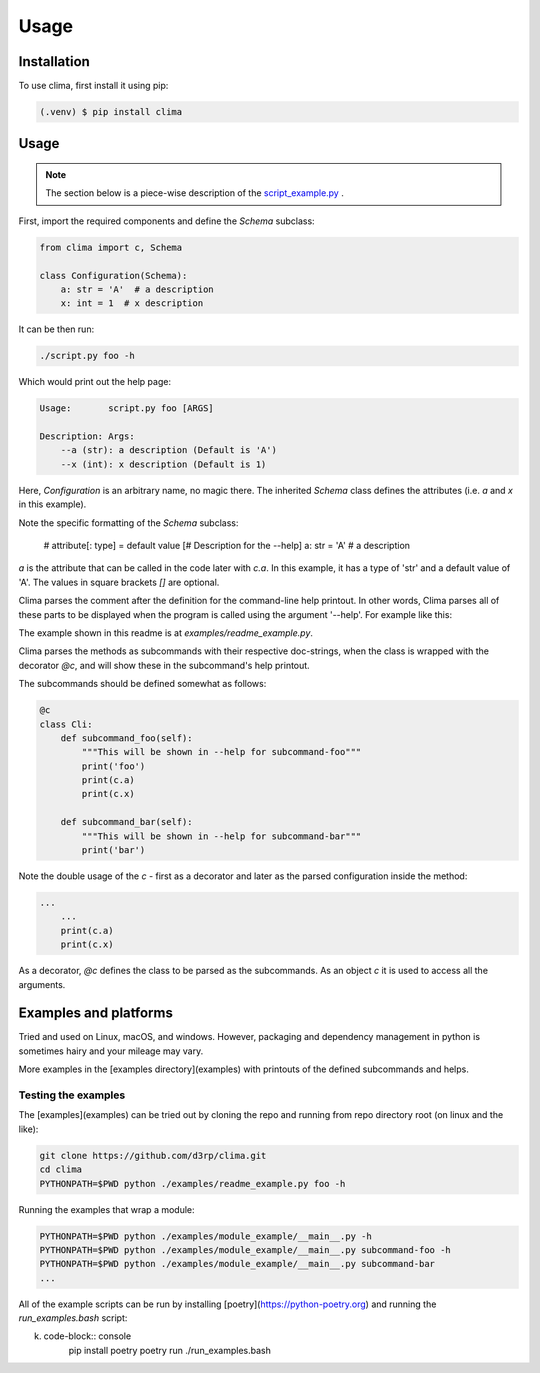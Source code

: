 Usage
=====

.. _installation:

Installation
------------

To use clima, first install it using pip:

.. code-block:: console

   (.venv) $ pip install clima

Usage
-----

.. note::

    The section below is a piece-wise description of the `script_example.py <https://github.com/d3rp/clima/examples/script_example.py>`_ .

First, import the required components and define the `Schema` subclass:

.. code-block:: python

    from clima import c, Schema
    
    class Configuration(Schema):
        a: str = 'A'  # a description
        x: int = 1  # x description

It can be then run:

.. code-block:: console

    ./script.py foo -h
    
Which would print out the help page:

.. code-block:: console

     Usage:       script.py foo [ARGS]
     
     Description: Args:
         --a (str): a description (Default is 'A')
         --x (int): x description (Default is 1)    


Here, *Configuration* is an arbitrary name, no magic there. The inherited `Schema` class
defines the attributes (i.e. `a` and `x` in this example). 

Note the specific formatting of the `Schema` subclass:

        # attribute[: type] = default value  [# Description for the --help]
        a: str = 'A'  # a description
       
`a` is the attribute that can be called in the code later with `c.a`. In this example, it has a type of 'str' and a default
value of 'A'. The values in square brackets `[]` are
optional.

Clima parses the comment after the definition for the command-line help printout. In other words, Clima parses all of these parts to be displayed when the program is called using the argument '--help'. For example like this:

The example shown in this readme is at `examples/readme_example.py`.

Clima parses the methods as subcommands with their respective doc-strings, when the class is wrapped with the decorator `@c`, and will show these in the subcommand's help printout. 

The subcommands should be defined somewhat as follows:

.. code-block:: python

    @c
    class Cli:
        def subcommand_foo(self):
            """This will be shown in --help for subcommand-foo"""
            print('foo')
            print(c.a)
            print(c.x)

        def subcommand_bar(self):
            """This will be shown in --help for subcommand-bar"""
            print('bar')

Note the double usage of the `c` - first as a decorator and later as the parsed configuration
inside the method:

.. code-block:: python

    ...
        ...
        print(c.a)
        print(c.x)

As a decorator, `@c` defines the class to be parsed as the subcommands. As an object `c` it is used to access all the arguments.


Examples and platforms
----------------------

Tried and used on Linux, macOS, and windows. However, packaging and dependency management in python is sometimes hairy and
your mileage may vary.

More examples in the [examples directory](examples) with printouts of the defined subcommands and helps.


Testing the examples
********************

The [examples](examples) can be tried out by cloning the repo and running from repo directory root (on linux and the like):

.. code-block:: console

    git clone https://github.com/d3rp/clima.git 
    cd clima
    PYTHONPATH=$PWD python ./examples/readme_example.py foo -h

Running the examples that wrap a module:

.. code-block:: console

    PYTHONPATH=$PWD python ./examples/module_example/__main__.py -h
    PYTHONPATH=$PWD python ./examples/module_example/__main__.py subcommand-foo -h
    PYTHONPATH=$PWD python ./examples/module_example/__main__.py subcommand-bar
    ...


All of the example scripts can be run by installing [poetry](https://python-poetry.org) and running the `run_examples.bash`
script:

k. code-block:: console
    pip install poetry
    poetry run ./run_examples.bash
